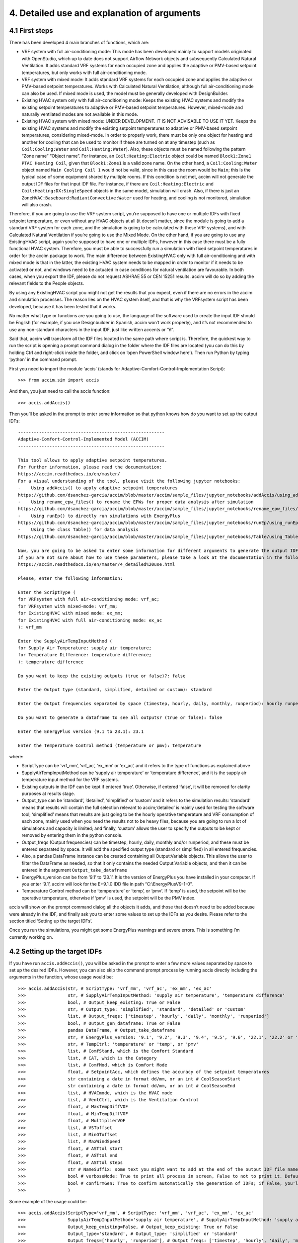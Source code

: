 4. Detailed use and explanation of arguments
===============

4.1 First steps
---------------

There has been developed 4 main branches of functions, which are:

-  VRF system with full air-conditioning mode: This mode has been
   developed mainly to support models originated with OpenStudio, which
   up to date does not support Airflow Network objects and subsequently
   Calculated Natural Ventilation. It adds standard VRF systems for each
   occupied zone and applies the adaptive or PMV-based setpoint
   temperatures, but only works with full air-conditioning mode.

-  VRF system with mixed mode: It adds standard VRF systems for each
   occupied zone and applies the adaptive or PMV-based setpoint
   temperatures. Works with Calculated Natural Ventilation, although
   full air-conditioning mode can also be used. If mixed mode is used,
   the model must be generally developed with DesignBuilder.

-  Existing HVAC system only with full air-conditioning mode: Keeps the
   existing HVAC systems and modify the existing setpoint temperatures
   to adaptive or PMV-based setpoint temperatures. However, mixed-mode
   and naturally ventilated modes are not available in this mode.

-  Existing HVAC system with mixed mode: UNDER DEVELOPMENT. IT IS NOT
   ADVISABLE TO USE IT YET. Keeps the existing HVAC systems and modify
   the existing setpoint temperatures to adaptive or PMV-based setpoint
   temperatures, considering mixed-mode. In order to properly work,
   there must be only one object for heating and another for cooling
   that can be used to monitor if these are turned on at any timestep
   (such as ``Coil:Cooling:Water`` and ``Coil:Heating:Water``). Also,
   these objects must be named following the pattern “Zone name” “Object
   name”. For instance, an ``Coil:Heating:Electric`` object could be
   named ``Block1:Zone1 PTAC Heating Coil``, given that ``Block1:Zone1``
   is a valid zone name. On the other hand, a ``Coil:Cooling:Water``
   object named ``Main Cooling Coil 1`` would not be valid, since in
   this case the room would be ``Main``; this is the typical case of
   some equipment shared by multiple rooms. If this condition is not
   met, accim will not generate the output IDF files for that input IDF
   file. For instance, if there are ``Coil:Heating:Electric`` and
   ``Coil:Heating:DX:SingleSpeed`` objects in the same model, simulation
   will crash. Also, if there is just an
   ``ZoneHVAC:Baseboard:RadiantConvective:Water`` used for heating, and
   cooling is not monitored, simulation will also crash.

Therefore, if you are going to use the VRF system script, you’re
supposed to have one or multiple IDFs with fixed setpoint temperature,
or even without any HVAC objects at all (it doesn’t matter, since the
module is going to add a standard VRF system for each zone, and the
simulation is going to be calculated with these VRF systems), and with
Calculated Natural Ventilation if you’re going to use the Mixed Mode. On
the other hand, if you are going to use any ExistingHVAC script, again
you’re supposed to have one or multiple IDFs, however in this case there
must be a fully functional HVAC system. Therefore, you must be able to
successfully run a simulation with fixed setpoint temperatures in order
for the accim package to work. The main difference between ExistingHVAC
only with full air-conditioning and with mixed mode is that in the
latter, the existing HVAC system needs to be mapped in order to monitor
if it needs to be activated or not, and windows need to be actuated in
case conditions for natural ventilation are favourable. In both cases,
when you export the IDF, please do not request ASHRAE 55 or CEN 15251
results. accim will do so by adding the relevant fields to the People
objects.

By using any ExistingHVAC script you might not get the results that you
expect, even if there are no errors in the accim and simulation
processes. The reason lies on the HVAC system itself, and that is why
the VRFsystem script has been developed, because it has been tested that
it works.

No matter what type or functions are you going to use, the language of
the software used to create the input IDF should be English (for
example, if you use Designbuilder in Spanish, accim won’t work
properly), and it’s not recommended to use any non-standard characters
in the input IDF, just like written accents or “ñ”.

Said that, accim will transform all the IDF files located in the same
path where script is. Therefore, the quickest way to run the script is
opening a prompt command dialog in the folder where the IDF files are
located (you can do this by holding Ctrl and right-click inside the
folder, and click on ‘open PowerShell window here’). Then run Python by
typing ‘python’ in the command prompt.

First you need to import the module ‘accis’ (stands for
Adaptive-Comfort-Control-Implementation Script):

::

   >>> from accim.sim import accis

And then, you just need to call the accis function:

::

   >>> accis.addAccis()

Then you’ll be asked in the prompt to enter some information so that
python knows how do you want to set up the output IDFs:

::

   --------------------------------------------------------
   Adaptive-Comfort-Control-Implemented Model (ACCIM)
   --------------------------------------------------------

   This tool allows to apply adaptive setpoint temperatures. 
   For further information, please read the documentation: 
   https://accim.readthedocs.io/en/master/
   For a visual understanding of the tool, please visit the following jupyter notebooks:
   -    Using addAccis() to apply adaptive setpoint temperatures
   https://github.com/dsanchez-garcia/accim/blob/master/accim/sample_files/jupyter_notebooks/addAccis/using_addAccis.ipynb
   -    Using rename_epw_files() to rename the EPWs for proper data analysis after simulation
   https://github.com/dsanchez-garcia/accim/blob/master/accim/sample_files/jupyter_notebooks/rename_epw_files/using_rename_epw_files.ipynb
   -    Using runEp() to directly run simulations with EnergyPlus
   https://github.com/dsanchez-garcia/accim/blob/master/accim/sample_files/jupyter_notebooks/runEp/using_runEp.ipynb
   -    Using the class Table() for data analysis
   https://github.com/dsanchez-garcia/accim/blob/master/accim/sample_files/jupyter_notebooks/Table/using_Table.ipynb

   Now, you are going to be asked to enter some information for different arguments to generate the output IDFs with adaptive setpoint temperatures.
   If you are not sure about how to use these parameters, please take a look at the documentation in the following link:
   https://accim.readthedocs.io/en/master/4_detailed%20use.html

   Please, enter the following information:

   Enter the ScriptType (
   for VRFsystem with full air-conditioning mode: vrf_ac;
   for VRFsystem with mixed-mode: vrf_mm;
   for ExistingHVAC with mixed mode: ex_mm;
   for ExistingHVAC with full air-conditioning mode: ex_ac
   ): vrf_mm

   Enter the SupplyAirTempInputMethod (
   for Supply Air Temperature: supply air temperature;
   for Temperature Difference: temperature difference;
   ): temperature difference

   Do you want to keep the existing outputs (true or false)?: false

   Enter the Output type (standard, simplified, detailed or custom): standard

   Enter the Output frequencies separated by space (timestep, hourly, daily, monthly, runperiod): hourly runperiod

   Do you want to generate a dataframe to see all outputs? (true or false): false

   Enter the EnergyPlus version (9.1 to 23.1): 23.1

   Enter the Temperature Control method (temperature or pmv): temperature

where:

* ScriptType can be ‘vrf_mm’, ‘vrf_ac’, ‘ex_mm’ or ‘ex_ac’, and it refers to the type of functions as explained above
* SupplyAirTempInputMethod can be ‘supply air temperature’ or ‘temperature difference’, and it is the supply air temperature input method for the VRF systems.
* Existing outputs in the IDF can be kept if entered ‘true’. Otherwise, if entered ‘false’, it will be removed for clarity purposes at results stage.
* Output_type can be ‘standard’, ‘detailed’, ‘simplified’ or ‘custom’ and it refers to the simulation results: ‘standard’ means that results will contain the full selection relevant to accim;‘detailed’ is mainly used for testing the software tool; ‘simplified’ means that results are just going to be the hourly operative temperature and VRF consumption of each zone, mainly used when you need the results not to be heavy files, because you are going to run a lot of simulations and capacity is limited; and finally, ‘custom’ allows the user to specify the outputs to be kept or removed by entering them in the python console.
* Output_freqs (Output frequencies) can be timestep, hourly, daily, monthly and/or runperiod, and these must be entered separated by space. It will add the specified output type (standard or simplified) in all entered frequencies.
* Also, a pandas DataFrame instance can be created containing all Output:Variable objects. This allows the user to filter the DataFrame as needed, so that it only contains the needed Output:Variable objects, and then it can be entered in the argument ``Output_take_dataframe``
* EnergyPlus_version can be from ‘9.1’ to ‘23.1’. It is the version of EnergyPlus you have installed in your computer. If you enter ‘9.1’, accim will look for the E+9.1.0 IDD file in path “C:\\EnergyPlusV9-1-0”.
* Temperature Control method can be ‘temperature’ or ‘temp’, or ‘pmv’. If ‘temp’ is used, the setpoint will be the operative temperature, otherwise if ‘pmv’ is used, the setpoint will be the PMV index.

accis will show on the prompt command dialog all the objects it adds,
and those that doesn’t need to be added because were already in the IDF,
and finally ask you to enter some values to set up the IDFs as you
desire. Please refer to the section titled ‘Setting up the target IDFs’.

Once you run the simulations, you might get some EnergyPlus warnings and
severe errors. This is something I’m currently working on.

4.2 Setting up the target IDFs
------------------------------

If you have run ``accis.addAccis()``, you will be asked in the prompt to
enter a few more values separated by space to set up the desired IDFs.
However, you can also skip the command prompt process by running accis
directly including the arguments in the function, whose usage would be:

::

   >>> accis.addAccis(str, # ScriptType: 'vrf_mm', 'vrf_ac', 'ex_mm', 'ex_ac'
   >>>                str, # SupplyAirTempInputMethod: 'supply air temperature', 'temperature difference'
   >>>                bool, # Output_keep_existing: True or False
   >>>                str, # Output_type: 'simplified', 'standard', 'detailed' or 'custom'
   >>>                list, # Output_freqs: ['timestep', 'hourly', 'daily', 'monthly', 'runperiod']
   >>>                bool, # Output_gen_dataframe: True or False
   >>>                pandas DataFrame, # Output_take_dataframe
   >>>                str, # EnergyPlus_version: '9.1', '9.2', '9.3', '9.4', '9.5', '9.6', '22.1', '22.2' or '23.1'
   >>>                str, # TempCtrl: 'temperature' or 'temp', or 'pmv'
   >>>                list, # ComfStand, which is the Comfort Standard
   >>>                list, # CAT, which is the Category
   >>>                list, # ComfMod, which is Comfort Mode
   >>>                float, # SetpointAcc, which defines the accuracy of the setpoint temperatures
   >>>                str containing a date in format dd/mm, or an int # CoolSeasonStart
   >>>                str containing a date in format dd/mm, or an int # CoolSeasonEnd
   >>>                list, # HVACmode, which is the HVAC mode
   >>>                list, # VentCtrl, which is the Ventilation Control
   >>>                float, # MaxTempDiffVOF
   >>>                float, # MinTempDiffVOF
   >>>                float, # MultiplierVOF
   >>>                list, # VSToffset
   >>>                list, # MinOToffset
   >>>                list, # MaxWindSpeed
   >>>                float, # ASTtol start
   >>>                float, # ASTtol end
   >>>                float, # ASTtol steps
   >>>                str # NameSuffix: some text you might want to add at the end of the output IDF file name
   >>>                bool # verboseMode: True to print all process in screen, False to not to print it. Default is True.
   >>>                bool # confirmGen: True to confirm automatically the generation of IDFs; if False, you'll be asked to confirm in command prompt. Default is False. 
   >>>                )

Some example of the usage could be:

::

   >>> accis.addAccis(ScriptType='vrf_mm', # ScriptType: 'vrf_mm', 'vrf_ac', 'ex_mm', 'ex_ac'
   >>>                SupplyAirTempInputMethod='supply air temperature', # SupplyAirTempInputMethod: 'supply air temperature', 'temperature difference'
   >>>                Output_keep_existing=False, # Output_keep_existing: True or False
   >>>                Output_type='standard', # Output_type: 'simplified' or 'standard'
   >>>                Output_freqs=['hourly', 'runperiod'], # Output_freqs: ['timestep', 'hourly', 'daily', 'monthly', 'runperiod']
   >>>                Output_gen_dataframe=False,
   >>>                # we just omit Output_take_dataframe
   >>>                EnergyPlus_version='9.5', # EnergyPlus_version: '9.1', '9.2', '9.3', '9.4', '9.5', '9.6', '22.1', '22.2' or '23.1'
   >>>                TempCtrl='temp', # Temperature Control: 'temperature' or 'temp', or 'pmv'
   >>>                ComfStand=[0, 1, 2, 3], # ComfStand, which is the Comfort Standard
   >>>                CAT=[1, 2, 3, 80, 90], # CAT, which is the Category
   >>>                ComfMod=[0, 1, 2, 3], # ComfMod, which is Comfort Mode
   >>>                SetpointAcc=10, # Therefore, setpoints will be rounded to the first decimal
   >>>                # we just omit CoolSeasonStart, since the default date is May 1st
   >>>                # we just omit CoolSeasonEnd, since the default date is September 1st
   >>>                HVACmode=[0, 1, 2], # HVACmode, which is the HVAC mode
   >>>                VentCtrl=[0, 1], # VentCtrl, which is the Ventilation Control
   >>>                MaxTempDiffVOF=20, # When the difference of operative and outdoor temperature exceeds 20°C, windows will be opened the fraction of MultiplierVOF.
   >>>                MinTempDiffVOF=1, # When the difference of operative and outdoor temperature is smaller than 1°C, windows will be fully opened. Between min and max, windows will be linearly opened.
   >>>                MultiplierVOF=20, # Fraction of window to be opened when temperature difference exceeds MaxTempDiffVOF.
   >>>                VSToffset=[0, 1, 2], # VSToffset, which is the Ventilation Setpoint Temperature offset
   >>>                MinOToffset=[0, 1, 2], # MinOToffset, which is the Minimum Outdoor Temperature offset
   >>>                MaxWindSpeed=[10, 20, 30], # MaxWindSpeed, which is th Maximum Wind Speed
   >>>                ASTtol_start=0, # ASTtol_start, which is the start of the tolerance sequence
   >>>                ASTtol_end_input=2, # ASTtol_end_input, which is the end of the tolerance sequence
   >>>                ASTtol_steps=0.25, # ASTtol_steps, which are the steps of the tolerance sequence
   >>>                NameSuffix='standard' # Name Suffix: for example, just in case you want to clarify the outputs
   >>>                )

For clarity purposes, it’s recommended to specify the argument name as
well, as shown above. If you don’t specify all arguments, you’ll be ask
to enter them at the prompt command, and these values will be used
instead of those specified in the function call. Each argument is
explained below:

-  ComfStand: refers to the thermal comfort standard or model to be
   applied. Enter any number from 0 to 22 to select the comfort standard
   or model to be used; you can see which model is each number in the
   table below. For example, if you enter ‘0 1 2 3’, you’ll get IDFs for CTE,
   EN16798-1, ASHRAE 55 and the local model developed by Rijal et al for
   Japanese dwellings. If you don’t enter any number, it’ll ask you to
   enter the numbers again.

+---+---+---+--------------------------------------------------------------+---+
| C | C | A | Reference                                                    |   |
| o | o | r |                                                              |   |
| m | m | e |                                                              |   |
| f | f | a |                                                              |   |
| S | S |   |                                                              |   |
| t | t |   |                                                              |   |
| a | a |   |                                                              |   |
| n | n |   |                                                              |   |
| d | d |   |                                                              |   |
| N | N |   |                                                              |   |
| o | a |   |                                                              |   |
| . | m |   |                                                              |   |
|   | e |   |                                                              |   |
+===+===+===+==============================================================+===+
| 0 | E | S | The Government of Spain. Royal Decree 314/2006. Approving    |   |
|   | S | p | the Spanish Technical Building Code CTE-DB-HE-1 2013:1–43.   |   |
|   | P | a | https://www.boe.es/eli/es/rd/2006/03/17/314 (accessed August |   |
|   | C | i | 6, 2021).                                                    |   |
|   | T | n |                                                              |   |
|   | E |   |                                                              |   |
+---+---+---+--------------------------------------------------------------+---+
| 1 | I | E | European committee for standardization. EN 16798-1:2019      |   |
|   | N | u | Energy performance of buildings. Ventilation for buildings.  |   |
|   | T | r | Indoor environmental input parameters for design and         |   |
|   | E | o | assessment of energy performance of buildings addressing     |   |
|   | N | p | indoor air quality, thermal environment, lighting and        |   |
|   | 1 | e | acoustics. 2019.                                             |   |
|   | 6 |   | https://en.tien                                              |   |
|   | 7 |   | da.aenor.com/norma-bsi-bs-en-16798-1-2019-000000000030297474 |   |
|   | 9 |   | (accessed August 6, 2021).                                   |   |
|   | 8 |   |                                                              |   |
+---+---+---+--------------------------------------------------------------+---+
| 2 | I | W | ASHRAE Standard 55-2020 Thermal Environmental Conditions for |   |
|   | N | o | Human Occupancy, ASHRAE Standard (2020).                     |   |
|   | T | r |                                                              |   |
|   | A | l |                                                              |   |
|   | S | d |                                                              |   |
|   | H | w |                                                              |   |
|   | R | i |                                                              |   |
|   | A | d |                                                              |   |
|   | E | e |                                                              |   |
|   | 5 |   |                                                              |   |
|   | 5 |   |                                                              |   |
+---+---+---+--------------------------------------------------------------+---+
| 3 | J | J | Rijal, H. B., Humphreys, M. A., & Nicol, J. F. (2019).       |   |
|   | P | a | Adaptive model and the adaptive mechanisms for thermal       |   |
|   | N | p | comfort in Japanese dwellings. Energy and Buildings, 202,    |   |
|   | R | a | 109371. https://doi.org/10.1016/j.enbuild.2019.109371        |   |
|   | i | n |                                                              |   |
|   | j |   |                                                              |   |
|   | a |   |                                                              |   |
|   | l |   |                                                              |   |
+---+---+---+--------------------------------------------------------------+---+
| 4 | C | C | MOHURD, Evaluation Standard for Indoor Thermal Environment   |   |
|   | H | h | in Civil Buildings (GB/T 50785-2012), Ministry of Housing    |   |
|   | N | i | and Urban-Rural Development (MOHURD), Beijing, China, 2012.  |   |
|   | G | n |                                                              |   |
|   | B | a |                                                              |   |
|   | T |   |                                                              |   |
|   | 5 |   |                                                              |   |
|   | 0 |   |                                                              |   |
|   | 7 |   |                                                              |   |
|   | 8 |   |                                                              |   |
|   | 5 |   |                                                              |   |
|   | C |   |                                                              |   |
|   | o |   |                                                              |   |
|   | l |   |                                                              |   |
|   | d |   |                                                              |   |
+---+---+---+--------------------------------------------------------------+---+
| 5 | C | C | MOHURD, Evaluation Standard for Indoor Thermal Environment   |   |
|   | H | h | in Civil Buildings (GB/T 50785-2012), Ministry of Housing    |   |
|   | N | i | and Urban-Rural Development (MOHURD), Beijing, China, 2012.  |   |
|   | G | n |                                                              |   |
|   | B | a |                                                              |   |
|   | T |   |                                                              |   |
|   | 5 |   |                                                              |   |
|   | 0 |   |                                                              |   |
|   | 7 |   |                                                              |   |
|   | 8 |   |                                                              |   |
|   | 5 |   |                                                              |   |
|   | H |   |                                                              |   |
|   | o |   |                                                              |   |
|   | t |   |                                                              |   |
|   | M |   |                                                              |   |
|   | i |   |                                                              |   |
|   | l |   |                                                              |   |
|   | d |   |                                                              |   |
+---+---+---+--------------------------------------------------------------+---+
| 6 | C | C | Yang, L., Fu, R., He, W., He, Q., & Liu, Y. (2020). Adaptive |   |
|   | H | h | thermal comfort and climate responsive building design       |   |
|   | N | i | strategies in dry–hot and dry–cold areas: Case study in      |   |
|   | Y | n | Turpan, China. Energy and Buildings, 209, 109678.            |   |
|   | a | a | https://doi.org/10.1016/j.enbuild.2019.109678                |   |
|   | n |   |                                                              |   |
|   | g |   |                                                              |   |
+---+---+---+--------------------------------------------------------------+---+
| 7 | I | I | Manu, S., Shukla, Y., Rawal, R., Thomas, L. E., & de Dear,   |   |
|   | N | n | R. (2016). Field studies of thermal comfort across multiple  |   |
|   | D | d | climate zones for the subcontinent: India Model for Adaptive |   |
|   | I | i | Comfort (IMAC). Building and Environment, 98, 55–70.         |   |
|   | M | a | https://doi.org/10.1016/j.buildenv.2015.12.019               |   |
|   | A |   |                                                              |   |
|   | C |   |                                                              |   |
|   | C |   |                                                              |   |
|   | N |   |                                                              |   |
|   | V |   |                                                              |   |
+---+---+---+--------------------------------------------------------------+---+
| 8 | I | I | Manu, S., Shukla, Y., Rawal, R., Thomas, L. E., & de Dear,   |   |
|   | N | n | R. (2016). Field studies of thermal comfort across multiple  |   |
|   | D | d | climate zones for the subcontinent: India Model for Adaptive |   |
|   | I | i | Comfort (IMAC). Building and Environment, 98, 55–70.         |   |
|   | M | a | https://doi.org/10.1016/j.buildenv.2015.12.019               |   |
|   | A |   |                                                              |   |
|   | C |   |                                                              |   |
|   | C |   |                                                              |   |
|   | M |   |                                                              |   |
|   | M |   |                                                              |   |
+---+---+---+--------------------------------------------------------------+---+
| 9 | I | I | Rawal, R., Shukla, Y., Vardhan, V., Asrani, S., Schweiker,   |   |
|   | N | n | M., de Dear, R., Garg, V., Mathur, J., Prakash, S., Diddi,   |   |
|   | D | d | S., Ranjan, S. V., Siddiqui, A. N., & Somani, G. (2022).     |   |
|   | I | i | Adaptive thermal comfort model based on field studies in     |   |
|   | M | a | five climate zones across India. Building and Environment,   |   |
|   | A |   | 219, 109187. https://doi.org/10.1016/J.BUILDENV.2022.109187  |   |
|   | C |   |                                                              |   |
|   | R |   |                                                              |   |
|   | 7 |   |                                                              |   |
|   | D |   |                                                              |   |
|   | R |   |                                                              |   |
|   | M |   |                                                              |   |
+---+---+---+--------------------------------------------------------------+---+
| 1 | I | I | Rawal, R., Shukla, Y., Vardhan, V., Asrani, S., Schweiker,   |   |
| 0 | N | n | M., de Dear, R., Garg, V., Mathur, J., Prakash, S., Diddi,   |   |
|   | D | d | S., Ranjan, S. V., Siddiqui, A. N., & Somani, G. (2022).     |   |
|   | I | i | Adaptive thermal comfort model based on field studies in     |   |
|   | M | a | five climate zones across India. Building and Environment,   |   |
|   | A |   | 219, 109187. https://doi.org/10.1016/J.BUILDENV.2022.109187  |   |
|   | C |   |                                                              |   |
|   | R |   |                                                              |   |
|   | 3 |   |                                                              |   |
|   | 0 |   |                                                              |   |
|   | D |   |                                                              |   |
|   | R |   |                                                              |   |
|   | M |   |                                                              |   |
+---+---+---+--------------------------------------------------------------+---+
| 1 | I | I | Dhaka, S., Mathur, J., Brager, G., & Honnekeri, A. (2015).   |   |
| 1 | N | n | Assessment of thermal environmental conditions and           |   |
|   | D | d | quantification of thermal adaptation in naturally ventilated |   |
|   | D | i | buildings in composite climate of India. Building and        |   |
|   | h | a | Environment, 86, 17–28.                                      |   |
|   | a |   | https://doi.org/10.1016/J.BUILDENV.2014.11.024               |   |
|   | k |   |                                                              |   |
|   | a |   |                                                              |   |
+---+---+---+--------------------------------------------------------------+---+
| 1 | R | R | Udrea, I., Croitoru, C., Nastase, I., Crutescu, R., &        |   |
| 2 | O | o | Badescu, V. (2018). First adaptive thermal comfort equation  |   |
|   | M | m | for naturally ventilated buildings in Bucharest, Romania.    |   |
|   | U | a | International Journal of Ventilation, 17(3), 149–165.        |   |
|   | d | n | https://doi.org/10.1080/14733315.2017.1356057                |   |
|   | r | i |                                                              |   |
|   | e | a |                                                              |   |
|   | a |   |                                                              |   |
+---+---+---+--------------------------------------------------------------+---+
| 1 | A | A | Williamson, T., & Daniel, L. (2020). A new adaptive thermal  |   |
| 3 | U | u | comfort model for homes in temperate climates of Australia.  |   |
|   | S | s | Energy and Buildings, 210, 109728.                           |   |
|   | W | t | https://doi.org/10.1016/j.enbuild.2019.109728                |   |
|   | i | r |                                                              |   |
|   | l | a |                                                              |   |
|   | l | l |                                                              |   |
|   | i | i |                                                              |   |
|   | a | a |                                                              |   |
|   | m |   |                                                              |   |
|   | s |   |                                                              |   |
|   | o |   |                                                              |   |
|   | n |   |                                                              |   |
+---+---+---+--------------------------------------------------------------+---+
| 1 | A | A | de Dear, R., Kim, J., & Parkinson, T. (2018). Residential    |   |
| 4 | U | u | adaptive comfort in a humid subtropical climate—Sydney       |   |
|   | S | s | Australia. Energy and Buildings, 158, 1296–1305.             |   |
|   | D | t | https://doi.org/10.1016/j.enbuild.2017.11.028                |   |
|   | e | r |                                                              |   |
|   | D | a |                                                              |   |
|   | e | l |                                                              |   |
|   | a | i |                                                              |   |
|   | r | a |                                                              |   |
+---+---+---+--------------------------------------------------------------+---+
| 1 | B | B | Rupp, R. F., de Dear, R., & Ghisi, E. (2018). Field study of |   |
| 5 | R | r | mixed-mode office buildings in Southern Brazil using an      |   |
|   | A | a | adaptive thermal comfort framework. Energy and Buildings,    |   |
|   | R | z | 158, 1475–1486.                                              |   |
|   | u | i | https://doi.org/10.1016/J.ENBUILD.2017.11.047                |   |
|   | p | l |                                                              |   |
|   | p |   |                                                              |   |
|   | N |   |                                                              |   |
|   | V |   |                                                              |   |
+---+---+---+--------------------------------------------------------------+---+
| 1 | B | B | Rupp, R. F., de Dear, R., & Ghisi, E. (2018). Field study of |   |
| 6 | R | r | mixed-mode office buildings in Southern Brazil using an      |   |
|   | A | a | adaptive thermal comfort framework. Energy and Buildings,    |   |
|   | R | z | 158, 1475–1486.                                              |   |
|   | u | i | https://doi.org/10.1016/J.ENBUILD.2017.11.047                |   |
|   | p | l |                                                              |   |
|   | p |   |                                                              |   |
|   | A |   |                                                              |   |
|   | C |   |                                                              |   |
+---+---+---+--------------------------------------------------------------+---+
| 1 | M | M | I. Oropeza-Perez, A.H. Petzold-Rodriguez, C. Bonilla-Lopez,  |   |
| 7 | E | e | Adaptive thermal comfort in the main Mexican climate         |   |
|   | X | x | conditions with and without passive cooling, Energy and      |   |
|   | O | i | Buildings. 145 (2017) 251–258.                               |   |
|   | r | c | https://doi.org/10.1016/j.enbuild.2017.04.031.               |   |
|   | o | o |                                                              |   |
|   | p |   |                                                              |   |
|   | e |   |                                                              |   |
|   | z |   |                                                              |   |
|   | a |   |                                                              |   |
|   | A |   |                                                              |   |
|   | r |   |                                                              |   |
|   | i |   |                                                              |   |
|   | d |   |                                                              |   |
+---+---+---+--------------------------------------------------------------+---+
| 1 | M | M | I. Oropeza-Perez, A.H. Petzold-Rodriguez, C. Bonilla-Lopez,  |   |
| 8 | E | e | Adaptive thermal comfort in the main Mexican climate         |   |
|   | X | x | conditions with and without passive cooling, Energy and      |   |
|   | O | i | Buildings. 145 (2017) 251–258.                               |   |
|   | r | c | https://doi.org/10.1016/j.enbuild.2017.04.031.               |   |
|   | o | o |                                                              |   |
|   | p |   |                                                              |   |
|   | e |   |                                                              |   |
|   | z |   |                                                              |   |
|   | a |   |                                                              |   |
|   | D |   |                                                              |   |
|   | r |   |                                                              |   |
|   | y |   |                                                              |   |
|   | T |   |                                                              |   |
|   | r |   |                                                              |   |
|   | o |   |                                                              |   |
|   | p |   |                                                              |   |
|   | i |   |                                                              |   |
|   | c |   |                                                              |   |
+---+---+---+--------------------------------------------------------------+---+
| 1 | M | M | I. Oropeza-Perez, A.H. Petzold-Rodriguez, C. Bonilla-Lopez,  |   |
| 9 | E | e | Adaptive thermal comfort in the main Mexican climate         |   |
|   | X | x | conditions with and without passive cooling, Energy and      |   |
|   | O | i | Buildings. 145 (2017) 251–258.                               |   |
|   | r | c | https://doi.org/10.1016/j.enbuild.2017.04.031.               |   |
|   | o | o |                                                              |   |
|   | p |   |                                                              |   |
|   | e |   |                                                              |   |
|   | z |   |                                                              |   |
|   | a |   |                                                              |   |
|   | T |   |                                                              |   |
|   | e |   |                                                              |   |
|   | m |   |                                                              |   |
|   | p |   |                                                              |   |
|   | e |   |                                                              |   |
|   | r |   |                                                              |   |
|   | a |   |                                                              |   |
|   | t |   |                                                              |   |
|   | e |   |                                                              |   |
+---+---+---+--------------------------------------------------------------+---+
| 2 | M | M | I. Oropeza-Perez, A.H. Petzold-Rodriguez, C. Bonilla-Lopez,  |   |
| 0 | E | e | Adaptive thermal comfort in the main Mexican climate         |   |
|   | X | x | conditions with and without passive cooling, Energy and      |   |
|   | O | i | Buildings. 145 (2017) 251–258.                               |   |
|   | r | c | https://doi.org/10.1016/j.enbuild.2017.04.031.               |   |
|   | o | o |                                                              |   |
|   | p |   |                                                              |   |
|   | e |   |                                                              |   |
|   | z |   |                                                              |   |
|   | a |   |                                                              |   |
|   | H |   |                                                              |   |
|   | u |   |                                                              |   |
|   | m |   |                                                              |   |
|   | T |   |                                                              |   |
|   | r |   |                                                              |   |
|   | o |   |                                                              |   |
|   | p |   |                                                              |   |
|   | i |   |                                                              |   |
|   | c |   |                                                              |   |
+---+---+---+--------------------------------------------------------------+---+
| 2 | C | C | A. Pérez-Fargallo, J.A. Pulido-Arcas, C. Rubio-Bellido, M.   |   |
| 1 | H | h | Trebilcock, B. Piderit, S. Attia, Development of a new       |   |
|   | L | i | adaptive comfort model for low income housing in the         |   |
|   | P | l | central-south of chile, Energy Build. 178 (2018) 94–106.     |   |
|   | e | e | https://doi.org/10.1016/j.enbuild.2018.08.030.               |   |
|   | r |   |                                                              |   |
|   | e |   |                                                              |   |
|   | z |   |                                                              |   |
|   | - |   |                                                              |   |
|   | F |   |                                                              |   |
|   | a |   |                                                              |   |
|   | r |   |                                                              |   |
|   | g |   |                                                              |   |
|   | a |   |                                                              |   |
|   | l |   |                                                              |   |
|   | l |   |                                                              |   |
|   | o |   |                                                              |   |
+---+---+---+--------------------------------------------------------------+---+
| 2 | I | W | ISO, 2005. ISO 7730: Ergonomics of the thermal environment   |   |
| 2 | N | o | Analytical determination and interpretation of thermal       |   |
|   | T | r | comfort using calculation of the PMV and PPD indices and     |   |
|   | I | l | local thermal comfort criteria. Management 3, 605–615.       |   |
|   | S | d | https://doi.org/10.1016/j.soildyn.2004.11.005                |   |
|   | O | w |                                                              |   |
|   | 7 | i |                                                              |   |
|   | 7 | d |                                                              |   |
|   | 3 | e |                                                              |   |
|   | 0 |   |                                                              |   |
+---+---+---+--------------------------------------------------------------+---+

-  CAT: refers to the category of the thermal comfort model applied.
   Most of the Comfort Standards work with 80 and 90% acceptability
   levels, except the European EN 16798-1 (works with Categories 1, 2
   and 3), the Chinese GB/T 50785 (works with categories 1 and 2), and
   the India Model for Adaptive Comfort - Commercial (which works with
   80, 85 and 90% acceptability levels). So, for example, if you are
   going to use the EN16798-1 (ComfStand = 1), you can enter ‘1 2 3’ to
   generate setpoint temperatures for Categories 1, 2 and 3. Or, if you
   are going to use the IMAC Commercial in naturally ventilated mode
   (ComfStand = 7), you can enter ‘80 85 90’ to generate setpoint
   temperatures for these acceptability levels. All categories are
   referenced in the `full list of setpoint
   temperatures <https://htmlpreview.github.io/?https://github.com/dsanchez-garcia/accim/blob/master/accim/docs/html_files/full_setpoint_table.html>`__
   at the end of this section. Please note that the Category values must
   be consistent with the Comfort Standard values previously entered.
   If, for instance, you enter ‘1’ in the Comfort Standard value (means
   you’re asking for EN16798 model), but then enter ‘80’ or ‘90’ in the
   Category value (which are categories used in ASHRAE55), you won’t get
   the results you want.

-  ComfMod: is the Comfort Mode, and refers to the setpoint behaviour.
   It controls if the setpoints are static (when ComfMod = 0 or 0.X) or
   adaptive (when ComfMod = 1 or 1.X, 2 or 3). When they are adaptive, it also
   controls the comfort model applied when the adaptive model is not
   applicable (that is, when the running mean outdoor temperature limits
   are exceeded), in which case a PMV-based model is applied. Each
   ComfMod for each ComfStand and CAT is referenced at the `full list of
   setpoint
   temperatures <https://htmlpreview.github.io/?https://github.com/dsanchez-garcia/accim/blob/master/accim/docs/html_files/full_setpoint_table.html>`__.
   Please refer to the research article
   https://www.mdpi.com/1996-1073/12/8/1498 for more information. Figure
   below shows the variation of setpoint temperatures when ComfMod 0
   (upper left), 1 (upper right), 2 (lower left) and 3 (lower right),
   when ComfStand is 1 (EN 16798-1, although figure shows the superseded
   standard, but the setpoint behaviour is similar)

.. figure:: https://www.mdpi.com/energies/energies-12-01498/article_deploy/html/images/energies-12-01498-g002.png
   :alt: ComfMod


-  SetpointAcc: refers to the accuracy of the setpoint temperatures. Any
   number, integer or float, can be entered in this argument. For
   instance, if 1 was entered, the cooling setpoint would be rounded to
   the nearest integer below adaptive upper comfort limit minus
   tolerance (ASTtol), and the heating setpoint would be rounded to the
   nearest integer above adaptive lower comfort limit plus tolerance. If
   27.46 and 20.46 were the upper and lower comfort limits and its
   tolerances were respectively -0.1 and +0.1, then the nearest integers
   to 27.36 and 20.56 would be 27 and 21, and therefore, these would be
   the cooling and heating setpoint temperatures. If 2 was used instead,
   then the rounding would be done to the nearest half. If 10 were used,
   the rounding would be done to the first decimal. If 0.5 or 0.1 were
   used, the rounding would be done respectively every 2 or 10 celsius
   degrees.

-  CoolSeasonStart: it is the start of the cooling season, only used
   when EN16798-1, ASHRAE 55 or ISO7730 are entered in ComfStand
   (respectively, ComfStand = 1, 2 and 22) and setpoint behaviour is set
   to static (i.e. ComfMod = 0). This argument can take the number of
   the day in the year (i.e. an integer) or a string containing a date
   in format dd/mm (for instance, “01/05”). Values of CoolSeasonStart
   greater than CoolSeasonEnd can be used, therefore denoting the
   location of the EPW file should be in the south hemisphere.

-  CoolSeasonEnd: Similar to CoolSeasonStart, but it is the end of the
   cooling season. Again, only used when EN16798-1, ASHRAE 55 or ISO7730
   are entered in ComfStand (respectively, ComfStand = 1, 2 and 22) and
   setpoint behaviour is set to static (i.e. ComfMod = 0). Again, this
   argument can take the number of the day in the year (i.e. an integer)
   or a string containing a date in format dd/mm (for instance,
   “01/05”). Values of CoolSeasonEnd smaller than CoolSeasonStart can be
   used, therefore denoting the location of the EPW file should be in
   the south hemisphere.

-  HVACmode: refers to the HVAC mode applied. Enter 0 for Fully
   Air-conditioned (AC), 1 for Naturally ventilated (NV) and/or 2 for
   Mixed Mode (MM). Please note that Calculated natural ventilation must
   be enabled so that Mixed Mode works. So, for example, if you enter ‘0
   1 2’ you’ll be getting all HVAC modes, or if you just enter ‘0 1’
   you’ll be getting just Fully Air-conditioned and Naturally
   ventilated.

-  VentCtrl: refers to the ventilation control, only used in for NV and
   MM. When using NV, If you enter ‘0’, ventilation will be allowed if
   operative temperature exceeds neutral temperature (also known as
   comfort temperature); if you enter ‘1’, ventilation will be allowed
   if operative temperature exceeds the upper comfort limit. In other
   words, sets the value of the neutral temperature or the upper comfort
   limit to the Ventilation Setpoint Temperature (VST). When using MM, 0
   = Ventilates above neutral temperature and fully opens doors and
   windows; 1 = Ventilates above lower comfort limit and fully opens
   doors and windows; 2 = Ventilates above neutral temperature and opens
   doors and windows based on the customised venting opening factor; and
   3 = Ventilates above lower comfort limit and opens doors and windows
   based on the customised venting opening factor. Either way, if you
   enter ‘0 1’ you’ll be getting both ventilation control modes.

-  MaxTempDiffVOF: Maximum Temperature Difference for Venting Opening
   Factor. Maximum temperature difference between indoor operative and
   outdoor temperatures, which when exceeded, windows and doors are
   opened only the fraction specified in the MultiplierVOF argument. If
   temperature difference oscillates between maximum and minimum, the
   windows and doors are opened based on the linear equation. Follows
   the same operation as explained in `Designbuilder help
   website <https://designbuilder.co.uk/helpv7.0/Content/CalculatedNatVent.htm>`__.

-  MinTempDiffVOF: Minimum Temperature Difference for Venting Opening
   Factor. Minimum temperature difference between indoor operative and
   outdoor temperatures, which when smaller, windows and doors are fully
   opened. If temperature difference oscillates between maximum and
   minimum, the windows and doors are opened based on the linear
   equation. Follows the same operation as explained in `Designbuilder
   help
   website <https://designbuilder.co.uk/helpv7.0/Content/CalculatedNatVent.htm>`__.

-  MultiplierVOF: Multiplier for modulating the Venting Opening Factor.
   The fraction of the windows that will be opened when temperature
   difference exceeds MaxTempDiffVOF. Follows the same operation as
   explained in `Designbuilder help
   website <https://designbuilder.co.uk/helpv7.0/Content/CalculatedNatVent.htm>`__.
   |Venting Opening Factor|

-  VSToffset: stands for Ventilation Setpoint Temperature (VST) offset,
   again only used in Mixed Mode (HVAC Mode ‘2’). Applies the entered
   values as an offset to the VST, in Celsius degrees. Values entered
   can be positive or negative float or integers, and must be
   space-separated. For example, if you enter ‘-2 -1 0 1 2’ you’ll be
   getting offsets of -2°C, -1°C, 0°C, 1°C and 2°C to the VST. If you
   don’t enter any number, it’ll be used ‘0’ as the default value.

-  MinOToffset: stands for Minimum Outdoor Temperature offset, again
   only used in Mixed Mode (HVAC Mode ‘2’). Sets the minimum outdoor
   temperature an offset to the heating setpoint temperature. For
   example, if you enter ‘1’ (please, note that the numbers must be
   positive), ventilation won’t be allowed if outdoor temperature falls
   below 1°C below the heating setpoint, in order to prevent from
   entering excessive cold. Therefore, below said limit, windows are
   closed and, if needed, air conditioning starts to work. Entered
   values can be float or integers, but always positive numbers, and
   must be space-separated. For example, if you enter ‘0 1 2’ you’ll be
   getting offsets of 0°C, 1°C and 2°C to the heating setpoint
   temperature. If you don’t enter any number, it’ll be used ‘50’ as the
   default value (that is 50°C below heating setpoint temperature, and
   therefore no limit is applied).

-  MaxWindSpeed: stands for maximum wind speed, again only used in Mixed
   Mode (HVAC Mode ‘2’). Sets the maximum wind speed in which
   ventilation is allowed, in m/s. Therefore, if you enter ‘20’,
   ventilation won’t be allowed if wind speed is greater than 20 m/s.
   Entered values can be float or integers, but always positive numbers,
   and must be space-separated. For example, if you enter ‘5 10 15 20’
   you’ll be getting different IDFs with maximum wind speeds of 5 m/s,
   10 m/s, 15 m/s and 20 m/s. If you don’t enter any number, it’ll be
   used ‘50’ as the default value (that is 50 m/s, and therefore no
   limit is applied).

-  ASTtol: stands for Adaptive Setpoint Temperature tolerance. It
   applies the number that you enter as a tolerance for the adaptive
   heating and cooling setpoint temperatures. The original problem was
   that, if we assigned the adaptive setpoint straight to the comfort
   limit (i.e. you enter ‘0’ for ASTtol), there were a few hours that
   fell outside the comfort zone because of the error in some decimals
   in the simulation of the operative temperature. Therefore, the
   original purpose of this feature is to control that all hours are
   comfortable hours (i.e. operative temperature falls within the
   comfort zone), and we can make that sure by considering a little
   tolerance of 0.10 °C. For example, say that adaptive cooling and
   heating setpoints are originally 29.5 and 21.5°C at some day; if you
   enter ‘1’ for ASTtol, then the setpoints would be modified to 28.5
   and 22.5°C (1°C below original cooling setpoint, and 1°C above
   original heating setpoint). The function will create a sequence of
   numbers based on the entered values. So, numbers must be entered in 3
   stages: first, the start of the sequence; second, the end of the
   sequence, and third, the steps. So for example, if you enter ‘0’ for
   the start, ‘1’ for the end, and ‘0.25’ for the steps, you would be
   getting ASTtol values of 0°C, 0.25°C, 0.5°C, 0.75°C and 1°C. If you
   don’t enter any number, it’ll be used ‘0.1’ as the default value (as
   previously said, to make sure all hours are comfortable hours), and
   you would be getting only one variation of 0.1°C.

-  NameSuffix: the text you would like to add at the end of the file
   name.

-  verboseMode: True to print all process in screen, False to not to
   print it. Default is True.

-  confirmGen: Generally, this argument should be left as default. True
   to confirm automatically the generation of IDFs; if False, you’ll be
   asked to confirm in command prompt. Default is False. So, if you are
   going to set it True, be sure about the number of IDFs you are going
   to generate, because these might be thousands.

So, below you can see a sample name of an IDF created by using accim’s
VRFsystem functions. The package takes the original IDF file as a
reference, saves a copy, run all the functions so that setpoint
temperatures are transformed from static to adaptive, an changes its
name based on the values previously entered:

**TestModel_onlyGeometryForVRFsystem[CS_INT
EN16798[CA_1[CM_3[HM_2[VC_0[VO_0.0[MT_50.0[MW_50.0[AT_0.1[standard**

where:

-  ‘TestModel_onlyGeometryForVRFsystem’ is the name of the original IDF.

-  CS refers to the Comfort Standard, and it’s followed by the thermal
   comfort standard applied (could be ‘ESP CTE’, ‘INT EN16798’, ‘INT
   ASHRAE55’, ‘JPN Rijal’, etc).

-  CA refers to the Category, which could be 1, 2 or 3 if CS is EN16798,
   80 or 90 if CS is ASHRAE55 or other models, or 80, 85 or 90 in case
   of the IMAC C.

-  CM refers to the Comfort Mode, which could be 0 (Static), 1, 2, or 3
   (Adaptive modes).

-  HM refers to the HVAC Mode, which could be 0 (Full air conditioning),
   1 (Naturally ventilated), or 2 (Mixed Mode).

-  VC refers to the Ventilation Control, which could be 0, 1, 2 or 3.

-  VO refers to the Ventilation setpoint temperature offset, which could
   be any number, float or integer, positive or negative.

-  MT refers to the Minimum Outdoor Temperature offset, which could be
   any number, float or integer, but always positive number.

-  MW refers to the Maximum Wind Speed, which could be any number, float
   or integer, but always positive number.

-  AT refers to the Adaptive Setpoint Temperature offset, which could be
   any number, float or integer, but always positive number. Please
   remember this number comes from a 3-stage process (refer to the
   explanation above).

-  ‘standard’ is the suffix, which can be whatever you want. For
   example, this allows you to make a for loop with ‘standard’,
   ‘simplified’ and ‘timestep’ and run the simulations with all type of
   outputs.

If some inputs are not used or don’t make sense, you’ll be able to se an
‘X’ in the output IDF file. For example, if you use CTE as Comfort
Standard, then the inputs for Category and Comfort Mode (which are only
for EN16798-1 and ASHRAE 55) are not used in the process, and the output
IDF would contain in its name ‘CS_ESP CTE[CA_X[CM_X’. Another similar
case occurs if you use Full air-conditioning HVAC Mode (i.e. enter ‘0’
for HVAC Mode), or if you use the ‘ex_ac’ ScriptType, where the output
IDF would contain in its name ‘[HM_0[VC_X[VO_X[MT_X[MW_X’.

4.3 Full list of setpoint temperatures
--------------------------------------

Depending on the arguments ComfStand, CAT and ComfMod, cooling and
heating setpoint temperatures will be the following:

(If it is too small, you can look at it also at the `Github
repository <https://htmlpreview.github.io/?https://github.com/dsanchez-garcia/accim/blob/master/accim/docs/html_files/full_setpoint_table.html>`__)

.. figure:: images/full_table.png
   :alt: full_table.png


.. |Venting Opening Factor| image:: images/VentingOpeningFactor.png

4.4 Putting it into practice: Adaptive setpoint temperatures step by step
-------------------------------------------------------------------

You can see a Jupyter Notebook either in the How-to Guide section of this documentation or in the link below:

https://github.com/dsanchez-garcia/accim/blob/master/accim/sample_files/jupyter_notebooks/addAccis/using_addAccis.ipynb

You can also execute it at your computer. You just need to find the folder containing the .ipynb and all other files at the accim package folder
within your site_packages path, in

accim/sample_files/jupyter_notebooks/addAccis

The path should be something like this, with your username instead of
YOUR_USERNAME:

*C:\\Users\\YOUR_USERNAME\\AppData\\Local\\Programs\\Python\\Python39\\Lib\\site-packages\\accim\\sample_files\\jupyter_notebooks\\addAccis*

Then, you just need to copy the folder to a different path (i.e. Desktop), open a cmd dialog pointing at it, and run "jupyter notebook". After that, an internet browser will pop up, and you will be able to open the .ipynb file.

You can also see an example below. The input file is included within
:file:`accim/sample_files/sample IDFs` folder, and it was originally named
:file:`TestModel_onlyGeometryForVRFsystem_2zones_CalcVent_V2310.idf`, but for
clarity purposes in this case has been renamed to “TestModel.idf”.

So, say you have an IDF in some folder, called ‘TestModel.idf’. So, you
can either open an IDE or simply a CMD dialog pointing at that path and
execute python. Let’s run the functions to get the energy models with
adaptive setpoint temperatures.

::

   >>> from accim.sim import accis
   >>> accis.addAccis()

When we hit enter, we’ll be asked to enter some information regarding
the ScriptType, the Outputs and the EnergyPlus version:

::

   --------------------------------------------------------
   Adaptive-Comfort-Control-Implemented Model (ACCIM)
   --------------------------------------------------------

   This tool allows to apply adaptive setpoint temperatures.
   For further information, please read the documentation:
   https://accim.readthedocs.io/en/master/
   For a visual understanding of the tool, please visit the following jupyter notebooks:
   -    Using addAccis() to apply adaptive setpoint temperatures
   https://github.com/dsanchez-garcia/accim/blob/master/accim/sample_files/jupyter_notebooks/addAccis/using_addAccis.ipynb-    Using rename_epw_files() to rename the EPWs for proper data analysis after simulation
   https://github.com/dsanchez-garcia/accim/blob/master/accim/sample_files/jupyter_notebooks/rename_epw_files/using_rename_epw_files.ipynb
   -    Using runEp() to directly run simulations with EnergyPlus
   https://github.com/dsanchez-garcia/accim/blob/master/accim/sample_files/jupyter_notebooks/runEp/using_runEp.ipynb
   -    Using the class Table() for data analysis
   https://github.com/dsanchez-garcia/accim/blob/master/accim/sample_files/jupyter_notebooks/Table/using_Table.ipynb

   Starting with the process.

   Now, you are going to be asked to enter some information for different arguments to generate the output IDFs with adaptive setpoint temperatures.
   If you are not sure about how to use these parameters, please take a look at the documentation in the following link:
   https://accim.readthedocs.io/en/master/4_detailed%20use.html

   Please, enter the following information:

   Enter the ScriptType (
   for VRFsystem with full air-conditioning mode: vrf_ac;
   for VRFsystem with mixed-mode: vrf_mm;
   for ExistingHVAC with mixed mode: ex_mm;
   for ExistingHVAC with full air-conditioning mode: ex_ac
   ): vrf_mm

   Enter the SupplyAirTempInputMethod (
   for Supply Air Temperature: supply air temperature;
   for Temperature Difference: temperature difference;
   ): temperature difference

   Do you want to keep the existing outputs (true or false)?: false

   Enter the Output type (standard, simplified, detailed or custom): standard

   Enter the Output frequencies separated by space (timestep, hourly, daily, monthly, runperiod): hourly runperiod

   Do you want to generate a dataframe to see all outputs? (true or false): false

   Enter the EnergyPlus version (9.1 to 23.1): 23.1

   Enter the Temperature Control method (temperature or pmv): temperature

When we hit enter, it’s going to add all the EnergyPlus objects needed:

::

   Basic input data:
   ScriptType is: vrf_mm
   Supply Air Temperature Input Method is: temperature difference
   Output type is: standard
   Output frequencies are:
   ['hourly', 'runperiod']
   EnergyPlus version is: 23.1
   Temperature Control method is: temperature

   =======================START OF GENERIC IDF FILE GENERATION PROCESS=======================

   Starting with file:
   TestModel
   IDD location is: C:\EnergyPlusV23-1-0\Energy+.idd
   The occupied zones in the model TestModel are:
   BLOCK1:ZONE2
   BLOCK1:ZONE1
   The windows and doors in the model TestModel are:
   Block1_Zone2_Wall_3_0_0_0_0_0_Win
   .
   .
   .
   Added - BLOCK1_ZONE1 VRF Indoor Unit DX Cooling Coil Reporting Frequency Runperiod Output:Variable data
   Added - BLOCK1_ZONE1 VRF Indoor Unit DX Heating Coil Reporting Frequency Runperiod Output:Variable data
   IDF has been saved
   Ending with file:
   TestModel
   =======================END OF GENERIC IDF FILE GENERATION PROCESS=======================

   The following IDFs will not work, and therefore these will be deleted:
   None

And then ask us to enter the required information to generate the output
IDF files (you can omit some by hitting enter without entering any
value):

::

   =======================START OF OUTPUT IDF FILES GENERATION PROCESS=======================

   The information you will be required to enter below will be used to generate the customised output IDFs:
   Enter the Comfort Standard numbers separated by space (
   0 = ESP CTE;
   1 = INT EN16798-1;
   2 = INT ASHRAE55;
   3 = JPN Rijal;
   4 = CHN GBT50785 Cold;
   5 = CHN GBT50785 HotMild;
   6 = CHN Yang;
   7 = IND IMAC C NV;
   8 = IND IMAC C MM;
   9 = IND IMAC R 7DRM;
   10 = IND IMAC R 30DRM;
   11 = IND Dhaka;
   12 = ROM Udrea;
   13 = AUS Williamson;
   14 = AUS DeDear;
   15 = BRA Rupp NV;
   16 = BRA Rupp AC;
   17 = MEX Oropeza Arid;
   18 = MEX Oropeza DryTropic;
   19 = MEX Oropeza Temperate;
   20 = MEX Oropeza HumTropic;
   21 = CHL Perez-Fargallo;
   22 = INT ISO7730;
   Please refer to the full list of setpoint temperatures at https://htmlpreview.github.io/?https://github.com/dsanchez-garcia/accim/blob/master/accim/docs/html_files/full_setpoint_table.html
   ): 1 2 7
             Are you sure the numbers are correct? [y or [] / n]:

   For the comfort standard 1 = INT EN16798, the available categories you can choose are:
   1 = EN16798 Category I
   2 = EN16798 Category II
   3 = EN16798 Category III
   For the comfort standard 2 = INT ASHRAE55, the available categories you can choose are:
   80 = ASHRAE 55 80% acceptability
   90 = ASHRAE 55 90% acceptability
   For the comfort standard 7 = IND IMAC C NV, the available categories you can choose are:
   80 = 80% acceptability
   85 = 85% acceptability
   90 = 90% acceptability
   Enter the Category numbers separated by space (
   1 = CAT I / CAT A;
   2 = CAT II / CAT B;
   3 = CAT III / CAT C;
   80 = 80% ACCEPT;
   85 = 85% ACCEPT;
   90 = 90% ACCEPT;
   Please refer to the full list of setpoint temperatures at https://htmlpreview.github.io/?https://github.com/dsanchez-garcia/accim/blob/master/accim/docs/html_files/full_setpoint_table.html
   ): 2 3 85 90
             Are you sure the numbers are correct? [y or [] / n]:

   For the comfort standard 1 = INT EN16798, the available ComfMods you can choose are:
   0 = EN16798 Static setpoints
   1 = EN16798 Adaptive setpoints when applicable, otherwise CTE
   2 = EN16798 Adaptive setpoints when applicable, otherwise EN16798 Static setpoints
   3 = EN16798 Adaptive setpoints when applicable, otherwise EN16798 Adaptive setpoints horizontally extended
   For the comfort standard 2 = INT ASHRAE55, the available ComfMods you can choose are:
   0 = ISO 7730 Static setpoints
   1 = ASHRAE 55 Adaptive setpoints when applicable, otherwise CTE
   2 = ASHRAE 55 Adaptive setpoints when applicable, otherwise ISO 7730 Static setpoints
   3 = ASHRAE 55 Adaptive setpoints when applicable, otherwise ASHRAE 55 Adaptive setpoints horizontally extended
   For the comfort standard 7 = IND IMAC C NV, the available ComfMods you can choose are:
   0 = Indian Building Code Static setpoints
   1 = IMAC C NV Model Adaptive setpoints when applicable, otherwise Indian Building Code Static setpoints
   2 = IMAC C NV Model Adaptive setpoints when applicable, otherwise ISO 7730 Static setpoints
   3 = IMAC C NV Model Adaptive setpoints when applicable, otherwise Adaptive setpoints horizontally extended
   Enter the Comfort Mode numbers separated by space (
   0 or 0.X = Static;
   1, 1.X, 2, 3 = Adaptive;
   Please refer to the full list of setpoint temperatures at https://htmlpreview.github.io/?https://github.com/dsanchez-garcia/accim/blob/master/accim/docs/html_files/full_setpoint_table.html
   ): 0 3
             Are you sure the numbers are correct? [y or [] / n]:

   Enter the setpoint accuracy number (any number greater than 0): 100
             Are you sure the number is correct? [y or [] / n]:

   Enter the start of the cooling season in numeric date format dd/mm or the day of the year: 01/05
             Are you sure the number is correct? [y or [] / n]:

   Enter the end of the cooling season in numeric date format dd/mm or the day of the year: 01/10
             Are you sure the number is correct? [y or [] / n]:

   Enter the HVAC Mode numbers separated by space (
   0 = Fully Air-conditioned;
   1 = Naturally ventilated;
   2 = Mixed Mode;
   ): 2
             Are you sure the numbers are correct? [y or [] / n]:

   Enter the Ventilation Control numbers separated by space (
   If HVACmode = 1:
      0 = Ventilates above neutral temperature;
      1 = Ventilates above upper comfort limit;
   If HVACmode = 2:
      0 = Ventilates above neutral temperature and fully opens doors and windows;
      1 = Ventilates above lower comfort limit and fully opens doors and windows;
      2 = Ventilates above neutral temperature and opens doors and windows based on the customised venting opening factor;
      3 = Ventilates above lower comfort limit and opens doors and windows based on the customised venting opening factor;
   ): 2 3
             Are you sure the numbers are correct? [y or [] / n]:
   Enter the maximum temperature difference number for Ventilation Opening Factor (any number larger than 0): 15
             Are you sure the number is correct? [y or [] / n]:
   Enter the minimum temperature difference number for Ventilation Opening Factor (any number larger than 0 and smaller than the maximum temperature difference number): 1
             Are you sure the number is correct? [y or [] / n]:
   Enter the multiplier number for Ventilation Opening Factor (any number between 0 and 1): 0.2
             Are you sure the number is correct? [y or [] / n]:

   Enter the VSToffset numbers separated by space (if omitted, will be 0):
             Are you sure the numbers are correct? [y or [] / n]:

   Enter the MinOToffset numbers separated by space (if omitted, will be 50):
             Are you sure the numbers are correct? [y or [] / n]:

   Enter the MaxWindSpeed numbers separated by space (if omitted, will be 50):
             Are you sure the numbers are correct? [y or [] / n]:

   Enter the ASTtol value from (if omitted, will be 0.1):
             Are you sure the numbers are correct? [y or [] / n]:
   Enter the ASTtol value to (if omitted, will be 0.1):
             Are you sure the numbers are correct? [y or [] / n]:
   Enter the ASTtol value steps (if omitted, will be 0.1):
             Are you sure the numbers are correct? [y or [] / n]:

Afterwards, ACCIS will let us know which the output IDFs are going to
be, the total number of them and will ask for our confirmation to
proceed:

::

   The list of output IDFs is going to be:
   TestModel[CS_INT EN16798[CA_2[CM_0.0[HM_2[VC_2[VO_0.0[MT_50.0[MW_50.0[AT_0.1[NS_X.idf
   TestModel[CS_INT EN16798[CA_2[CM_0.0[HM_2[VC_3[VO_0.0[MT_50.0[MW_50.0[AT_0.1[NS_X.idf
   TestModel[CS_INT EN16798[CA_2[CM_3.0[HM_2[VC_2[VO_0.0[MT_50.0[MW_50.0[AT_0.1[NS_X.idf
   TestModel[CS_INT EN16798[CA_2[CM_3.0[HM_2[VC_3[VO_0.0[MT_50.0[MW_50.0[AT_0.1[NS_X.idf
   TestModel[CS_INT EN16798[CA_3[CM_0.0[HM_2[VC_2[VO_0.0[MT_50.0[MW_50.0[AT_0.1[NS_X.idf
   TestModel[CS_INT EN16798[CA_3[CM_0.0[HM_2[VC_3[VO_0.0[MT_50.0[MW_50.0[AT_0.1[NS_X.idf
   TestModel[CS_INT EN16798[CA_3[CM_3.0[HM_2[VC_2[VO_0.0[MT_50.0[MW_50.0[AT_0.1[NS_X.idf
   TestModel[CS_INT EN16798[CA_3[CM_3.0[HM_2[VC_3[VO_0.0[MT_50.0[MW_50.0[AT_0.1[NS_X.idf
   TestModel[CS_INT ASHRAE55[CA_90[CM_0.0[HM_2[VC_2[VO_0.0[MT_50.0[MW_50.0[AT_0.1[NS_X.idf
   TestModel[CS_INT ASHRAE55[CA_90[CM_0.0[HM_2[VC_3[VO_0.0[MT_50.0[MW_50.0[AT_0.1[NS_X.idf
   TestModel[CS_INT ASHRAE55[CA_90[CM_3.0[HM_2[VC_2[VO_0.0[MT_50.0[MW_50.0[AT_0.1[NS_X.idf
   TestModel[CS_INT ASHRAE55[CA_90[CM_3.0[HM_2[VC_3[VO_0.0[MT_50.0[MW_50.0[AT_0.1[NS_X.idf
   TestModel[CS_IND IMAC C NV[CA_85[CM_0.0[HM_2[VC_2[VO_0.0[MT_50.0[MW_50.0[AT_0.1[NS_X.idf
   TestModel[CS_IND IMAC C NV[CA_85[CM_0.0[HM_2[VC_3[VO_0.0[MT_50.0[MW_50.0[AT_0.1[NS_X.idf
   TestModel[CS_IND IMAC C NV[CA_85[CM_3.0[HM_2[VC_2[VO_0.0[MT_50.0[MW_50.0[AT_0.1[NS_X.idf
   TestModel[CS_IND IMAC C NV[CA_85[CM_3.0[HM_2[VC_3[VO_0.0[MT_50.0[MW_50.0[AT_0.1[NS_X.idf
   TestModel[CS_IND IMAC C NV[CA_90[CM_0.0[HM_2[VC_2[VO_0.0[MT_50.0[MW_50.0[AT_0.1[NS_X.idf
   TestModel[CS_IND IMAC C NV[CA_90[CM_0.0[HM_2[VC_3[VO_0.0[MT_50.0[MW_50.0[AT_0.1[NS_X.idf
   TestModel[CS_IND IMAC C NV[CA_90[CM_3.0[HM_2[VC_2[VO_0.0[MT_50.0[MW_50.0[AT_0.1[NS_X.idf
   TestModel[CS_IND IMAC C NV[CA_90[CM_3.0[HM_2[VC_3[VO_0.0[MT_50.0[MW_50.0[AT_0.1[NS_X.idf
   And the total number of output IDFs is going to be 20
   Do you still want to run ACCIS? [y/n]: y

If we entered ``n``, the whole process would shut down. Otherwise, if we
entered ‘y’, the generation of output IDF files would start, and ACCIS
would print on screen each output IDF name as it generates it. As you
can see, we are going to use the EN16798-1, ASHRAE 55 and IMAC
Commercial for naturally ventilated buildings, categories 2 and 3 for
EN16798, 90% acceptability levels for ASHRAE 55, 85 and 90%
acceptability levels for IMAC C NV, all with ComfMod 0 (with static
setpoint temperatures) and 3 (with adaptive setpoint temperatures when
the model is applicable, otherwise horizontally extending the adaptive
setpoint temperatures), Mixed Mode, and we just went ahead with the
remaining default values.

::

   Generating the following output IDF files:
   TestModel[CS_INT EN16798[CA_2[CM_0.0[HM_2[VC_2[VO_0.0[MT_50.0[MW_50.0[AT_0.1[NS_X.idf
   TestModel[CS_INT EN16798[CA_2[CM_0.0[HM_2[VC_3[VO_0.0[MT_50.0[MW_50.0[AT_0.1[NS_X.idf
   TestModel[CS_INT EN16798[CA_2[CM_3.0[HM_2[VC_2[VO_0.0[MT_50.0[MW_50.0[AT_0.1[NS_X.idf
   TestModel[CS_INT EN16798[CA_2[CM_3.0[HM_2[VC_3[VO_0.0[MT_50.0[MW_50.0[AT_0.1[NS_X.idf
   TestModel[CS_INT EN16798[CA_3[CM_0.0[HM_2[VC_2[VO_0.0[MT_50.0[MW_50.0[AT_0.1[NS_X.idf
   TestModel[CS_INT EN16798[CA_3[CM_0.0[HM_2[VC_3[VO_0.0[MT_50.0[MW_50.0[AT_0.1[NS_X.idf
   TestModel[CS_INT EN16798[CA_3[CM_3.0[HM_2[VC_2[VO_0.0[MT_50.0[MW_50.0[AT_0.1[NS_X.idf
   TestModel[CS_INT EN16798[CA_3[CM_3.0[HM_2[VC_3[VO_0.0[MT_50.0[MW_50.0[AT_0.1[NS_X.idf
   TestModel[CS_INT ASHRAE55[CA_90[CM_0.0[HM_2[VC_2[VO_0.0[MT_50.0[MW_50.0[AT_0.1[NS_X.idf
   TestModel[CS_INT ASHRAE55[CA_90[CM_0.0[HM_2[VC_3[VO_0.0[MT_50.0[MW_50.0[AT_0.1[NS_X.idf
   TestModel[CS_INT ASHRAE55[CA_90[CM_3.0[HM_2[VC_2[VO_0.0[MT_50.0[MW_50.0[AT_0.1[NS_X.idf
   TestModel[CS_INT ASHRAE55[CA_90[CM_3.0[HM_2[VC_3[VO_0.0[MT_50.0[MW_50.0[AT_0.1[NS_X.idf
   TestModel[CS_IND IMAC C NV[CA_85[CM_0.0[HM_2[VC_2[VO_0.0[MT_50.0[MW_50.0[AT_0.1[NS_X.idf
   TestModel[CS_IND IMAC C NV[CA_85[CM_0.0[HM_2[VC_3[VO_0.0[MT_50.0[MW_50.0[AT_0.1[NS_X.idf
   TestModel[CS_IND IMAC C NV[CA_85[CM_3.0[HM_2[VC_2[VO_0.0[MT_50.0[MW_50.0[AT_0.1[NS_X.idf
   TestModel[CS_IND IMAC C NV[CA_85[CM_3.0[HM_2[VC_3[VO_0.0[MT_50.0[MW_50.0[AT_0.1[NS_X.idf
   TestModel[CS_IND IMAC C NV[CA_90[CM_0.0[HM_2[VC_2[VO_0.0[MT_50.0[MW_50.0[AT_0.1[NS_X.idf
   TestModel[CS_IND IMAC C NV[CA_90[CM_0.0[HM_2[VC_3[VO_0.0[MT_50.0[MW_50.0[AT_0.1[NS_X.idf
   TestModel[CS_IND IMAC C NV[CA_90[CM_3.0[HM_2[VC_2[VO_0.0[MT_50.0[MW_50.0[AT_0.1[NS_X.idf
   TestModel[CS_IND IMAC C NV[CA_90[CM_3.0[HM_2[VC_3[VO_0.0[MT_50.0[MW_50.0[AT_0.1[NS_X.idf

   =======================END OF OUTPUT IDF FILES GENERATION PROCESS=======================

Afterwards, you just need to run the simulation. Once you have run the
simulations you need, you’ll get the files you usually get when you run
any simulation, including the hourly results on a CSV file.

4.5 Renaming epw files for later data analysis
------------------------------------------

You can see a Jupyter Notebook either in the How-to Guide section of this documentation or in the link below:

https://github.com/dsanchez-garcia/accim/blob/master/accim/sample_files/jupyter_notebooks/rename_epw_files/using_rename_epw_files.ipynb

You can also execute it at your computer. You just need to find the folder containing the .ipynb and all other files at the accim package folder
within your site_packages path, in

accim/sample_files/jupyter_notebooks/rename_epw_files

The path should be something like this, with your username instead of
YOUR_USERNAME:

*C:\\Users\\YOUR_USERNAME\\AppData\\Local\\Programs\\Python\\Python39\\Lib\\site-packages\\accim\\sample_files\\jupyter_notebooks\\rename_epw_files*

Then, you just need to copy the folder to a different path (i.e. Desktop), open a cmd dialog pointing at it, and run "jupyter notebook". After that, an internet browser will pop up, and you will be able to open the .ipynb file.

4.6 Running simulations
-------------------

You can see a Jupyter Notebook either in the How-to Guide section of this documentation or in the link below:

https://github.com/dsanchez-garcia/accim/blob/master/accim/sample_files/jupyter_notebooks/runEp/using_runEp.ipynb

You can also execute it at your computer. You just need to find the folder containing the .ipynb and all other files at the accim package folder
within your site_packages path, in

accim/sample_files/jupyter_notebooks/runEp

The path should be something like this, with your username instead of
YOUR_USERNAME:

*C:\\Users\\YOUR_USERNAME\\AppData\\Local\\Programs\\Python\\Python39\\Lib\\site-packages\\accim\\sample_files\\jupyter_notebooks\\runEp*

Then, you just need to copy the folder to a different path (i.e. Desktop), open a cmd dialog pointing at it, and run "jupyter notebook". After that, an internet browser will pop up, and you will be able to open the .ipynb file.

This script has been created by eppy’s development team
(https://eppy.readthedocs.io/en/latest/runningeplus.html, specifically
from section ‘Running in parallel processes using Generators’), however
I did some changes. Anyway, you probably should check out eppy package,
since it’s absolutely awesome.

By using this script, the EnergyPlus version used to simulate the IDFs
will be the IDF’s version. Therefore, if your IDF is in version 9.4, but
you don’t have EnergyPlus 9.4 installed, you’ll get an error.

The main difference is that this one allows to run simulations with
several EPW files. It takes all EPW files and IDF files located in the
script folder, and runs them. So for example, say you have 2 no. IDFs
(1.idf and 2.idf) and 2 no. EPW files (a.epw and b.epw). Then, this
script will run the following simulations: 1[a; 1[b; 2[a; 2[b. The
character ‘[’ has been used as separator in order to not to be in
conflict with other programs. Besides, there’s a package within accim
currently being developed (within folder data) in order to generate
tables and graphs automatically.

So, how to use it?

Say you have already run any of the accis functions, and therefore you
might have a folder with the following files:

::

   Mode                 LastWriteTime         Length Name
   ----                 -------------         ------ ----
   -a---l        20/07/2019     12:42        1407718 Bilbao_2015.epw
   -a---l        20/07/2019     12:43        1408160 Bilbao_2016.epw
   -a----        27/02/2021     15:01         114617 TestModel_SingleZone.idf
   -a---l        27/02/2021     15:01         114617 TestModel_SingleZone_pymod[AS_EN16798[CA_1[CM_3[AT_0.1.idf
   -a---l        27/02/2021     15:01         114617 TestModel_SingleZone_pymod[AS_EN16798[CA_2[CM_3[AT_0.1.idf

So, now we can run the simulations:

::

   >>> from accim.run import run
   >>> dir(run)
   ['IDF', '__builtins__', '__cached__', '__doc__', '__file__', '__loader__', '__name__', '__package__', '__spec__', 'make_eplaunch_options', 'os', 'removefiles', 'runEp', 'runIDFs']
   >>> run.runEp()

``runEp()`` is going to ask you if you want to run the simulations only
with IDF files generated by accim. If you enter ‘y’, it’ll run only
accim output IDFs, otherwise if you enter ‘n’, it will run all idfs in
the folder. As you can see below, we didn’t need to remove the original
IDF ‘TestModel_SingleZone.idf’ from the folder. Then, it will let you
know the IDFs and EPWs that are going to be used in the simulations.
Besides, it’ll let you know the total number of simulations, and will
ask for your confirmation, because you might start thousands of
simulations by mistake. Further, ``runEp()``\ can take a total number of
3 arguments, which are 2 boolean arguments, and one integer:
``runEp(runOnlyAccim=True, confirmRun=True, num_CPUs=4)``. If you
entered these, you would skip the command prompt process and jump
straight to the simulation process. Since we entered 4 for the num_CPUs
argument, the simulations would be run by using 4 CPS at the same time.

::

   >>> run.runEp()
   Do you want to run only accim output IDFs? [y or n]:y
   The IDFs we are going to run are: ['TestModel_SingleZone_pymod[AS_EN16798[CA_1[CM_3[AT_0.1.idf', 'TestModel_SingleZone_pymod[AS_EN16798[CA_2[CM_3[AT_0.1.idf']
    and the No. of IDFs is going to be 2
   The EPWs we are going to run are: ['Bilbao_2015.epw', 'Bilbao_2016.epw']
    and the No. of EPWs is going to be 2
   Therefore, the simulations are going to be:
   TestModel_SingleZone_pymod[AS_EN16798[CA_1[CM_3[AT_0.1.idf[Bilbao_2015.epw
   TestModel_SingleZone_pymod[AS_EN16798[CA_1[CM_3[AT_0.1.idf[Bilbao_2016.epw
   TestModel_SingleZone_pymod[AS_EN16798[CA_2[CM_3[AT_0.1.idf[Bilbao_2015.epw
   TestModel_SingleZone_pymod[AS_EN16798[CA_2[CM_3[AT_0.1.idf[Bilbao_2016.epw
    and the No. of simulations is going to be 4
   The number of simulations is going to be 4. Do you still want to proceed?[y or n]:y

Afterwards, you’ll see the calculations progress if you use the windows
prompt command, and you’ll get an extensive list of simulation files,
similar to this:

::

   Mode                 LastWriteTime         Length Name
   ----                 -------------         ------ ----
   -a---l        20/07/2019     12:42        1407718 Bilbao_2015.epw
   -a---l        20/07/2019     12:43        1408160 Bilbao_2016.epw
   -a---l        27/02/2021     15:01         114617 TestModel_SingleZone_pymod[AS_EN16798[CA_1[CM_3[AT_0.1.idf
   -a---l        27/02/2021     16:47           1721 TestModel_SingleZone_pymod[AS_EN16798[CA_1[CM_3[AT_0[Bilbao_2015.audit
   -a---l        27/02/2021     16:47           9179 TestModel_SingleZone_pymod[AS_EN16798[CA_1[CM_3[AT_0[Bilbao_2015.bnd
   -a---l        27/02/2021     16:47        2023160 TestModel_SingleZone_pymod[AS_EN16798[CA_1[CM_3[AT_0[Bilbao_2015.csv
   -a---l        27/02/2021     16:47           6181 TestModel_SingleZone_pymod[AS_EN16798[CA_1[CM_3[AT_0[Bilbao_2015.dxf
   -a---l        27/02/2021     16:47          30483 TestModel_SingleZone_pymod[AS_EN16798[CA_1[CM_3[AT_0[Bilbao_2015.eio
   -a---l        27/02/2021     16:47             99 TestModel_SingleZone_pymod[AS_EN16798[CA_1[CM_3[AT_0[Bilbao_2015.end
   -a---l        27/02/2021     16:47           5351 TestModel_SingleZone_pymod[AS_EN16798[CA_1[CM_3[AT_0[Bilbao_2015.err
   -a---l        27/02/2021     16:47        2968770 TestModel_SingleZone_pymod[AS_EN16798[CA_1[CM_3[AT_0[Bilbao_2015.eso
   -a---l        27/02/2021     16:47              0 TestModel_SingleZone_pymod[AS_EN16798[CA_1[CM_3[AT_0[Bilbao_2015.mdd
   -a---l        27/02/2021     16:47          13352 TestModel_SingleZone_pymod[AS_EN16798[CA_1[CM_3[AT_0[Bilbao_2015.mtd
   -a---l        27/02/2021     16:47              0 TestModel_SingleZone_pymod[AS_EN16798[CA_1[CM_3[AT_0[Bilbao_2015.rdd
   -a---l        27/02/2021     16:47           1107 TestModel_SingleZone_pymod[AS_EN16798[CA_1[CM_3[AT_0[Bilbao_2015.rvaudit
   -a---l        27/02/2021     16:47           2667 TestModel_SingleZone_pymod[AS_EN16798[CA_1[CM_3[AT_0[Bilbao_2015.shd
   -a---l        27/02/2021     16:47          34187 TestModel_SingleZone_pymod[AS_EN16798[CA_1[CM_3[AT_0[Bilbao_2015Table.csv
   -a---l        27/02/2021     16:47         139585 TestModel_SingleZone_pymod[AS_EN16798[CA_1[CM_3[AT_0[Bilbao_2015Table.htm
   -a---l        27/02/2021     16:47           3421 TestModel_SingleZone_pymod[AS_EN16798[CA_1[CM_3[AT_0[Bilbao_2015Zsz.csv
   .
   .
   .

You might need to keep these in order to debug some error, or any other
reason, but if you don’t need to keep these except csv values with
hourly results, you can run the ``removefiles()`` function:

::

   >>> run.removefiles()

And now your working directory should look like this:

::

   Mode                 LastWriteTime         Length Name
   ----                 -------------         ------ ----
   -a---l        20/07/2019     12:42        1407718 Bilbao_2015.epw
   -a---l        20/07/2019     12:43        1408160 Bilbao_2016.epw
   -a---l        27/02/2021     15:01         114617 TestModel_SingleZone_pymod[AS_EN16798[CA_1[CM_3[AT_0.1.idf
   -a---l        27/02/2021     16:47        2023160 TestModel_SingleZone_pymod[AS_EN16798[CA_1[CM_3[AT_0[Bilbao_2015.csv
   -a---l        27/02/2021     16:47        2017212 TestModel_SingleZone_pymod[AS_EN16798[CA_1[CM_3[AT_0[Bilbao_2016.csv
   -a---l        27/02/2021     15:01         114617 TestModel_SingleZone_pymod[AS_EN16798[CA_2[CM_3[AT_0.1.idf
   -a---l        27/02/2021     16:47        2023114 TestModel_SingleZone_pymod[AS_EN16798[CA_2[CM_3[AT_0[Bilbao_2015.csv
   -a---l        27/02/2021     16:47        2017070 TestModel_SingleZone_pymod[AS_EN16798[CA_2[CM_3[AT_0[Bilbao_2016.csv

As you can see, ``removefiles()`` removes everything except EPW files,
IDFs, .py scripts and the hourly CSV values which contains the results
of the simulations.

4.7 Functions and methods for data analysis; making figures and tables
------------------------------------------------------------------

You can see a Jupyter Notebook either in the How-to Guide section of this documentation or in the link below:

`https://github.com/dsanchez-garcia/accim/blob/master/accim/sample_files/jupyter_notebooks/Table/using_Table.ipynb <https://github.com/dsanchez-garcia/accim/blob/master/accim/sample_files/jupyter_notebooks/runEp/using_runEp.ipynb>`__

You can also execute it at your computer. You just need to find the folder containing the .ipynb and all other files at the accim package folder
within your site_packages path, in

accim/sample_files/jupyter_notebooks/Table

The path should be something like this, with your username instead of
YOUR_USERNAME:

*C:\\Users\\YOUR_USERNAME\\AppData\\Local\\Programs\\Python\\Python39\\Lib\\site-packages\\accim\\sample_files\\jupyter_notebooks\\Table*

Then, you just need to copy the folder to a different path (i.e. Desktop), open a cmd dialog pointing at it, and run "jupyter notebook". After that, an internet browser will pop up, and you will be able to open the .ipynb file.